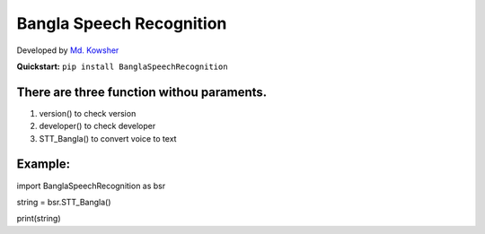
Bangla Speech Recognition
=================
.. image:: https://img.shields.io/pypi/v/SpeechRecognition.svg
    :target: https://pypi.python.org/pypi/SpeechRecognition/
    :alt: Latest Version

.. image:: https://img.shields.io/pypi/status/SpeechRecognition.svg
    :target: https://pypi.python.org/pypi/SpeechRecognition/
    :alt: Development Status

.. image:: https://img.shields.io/pypi/pyversions/SpeechRecognition.svg
    :target: https://pypi.python.org/pypi/SpeechRecognition/
    :alt: Supported Python Versions

.. image:: https://img.shields.io/pypi/l/SpeechRecognition.svg
    :target: https://pypi.python.org/pypi/SpeechRecognition/
    :alt: License

.. image:: https://api.travis-ci.org/Uberi/speech_recognition.svg?branch=master
    :target: https://travis-ci.org/Uberi/speech_recognition
    :alt: Continuous Integration Test Results

    

Developed by
`Md. Kowsher <https://sites.google.com/view/kowsher>`__


**Quickstart:** ``pip install BanglaSpeechRecognition``

There are three function withou paraments.
----------------------------------------

1. version() to check version
2. developer() to check developer
3. STT_Bangla() to convert voice to text

Example:
----------

import BanglaSpeechRecognition as bsr

string = bsr.STT_Bangla()

print(string)



